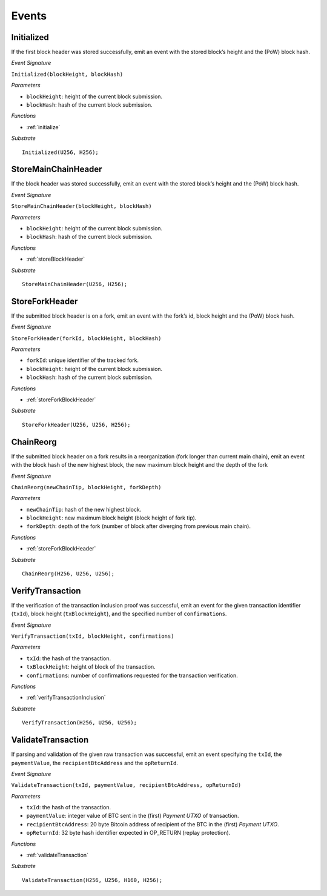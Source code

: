 .. _events:

Events
======

Initialized
--------------------

If the first block header was stored successfully, emit an event with the stored block’s height and the (PoW) block hash.

*Event Signature*

``Initialized(blockHeight, blockHash)``

*Parameters*

* ``blockHeight``: height of the current block submission.
* ``blockHash``: hash of the current block submission.

*Functions*

* :ref:`initialize`

*Substrate* ::

  Initialized(U256, H256);

StoreMainChainHeader
--------------------

If the block header was stored successfully, emit an event with the stored block’s height and the (PoW) block hash.

*Event Signature*

``StoreMainChainHeader(blockHeight, blockHash)``

*Parameters*

* ``blockHeight``: height of the current block submission.
* ``blockHash``: hash of the current block submission.

*Functions*

* :ref:`storeBlockHeader`

*Substrate* ::

  StoreMainChainHeader(U256, H256);

StoreForkHeader
---------------

If the submitted block header is on a fork, emit an event with the fork’s id, block height and the (PoW) block hash.

*Event Signature*

``StoreForkHeader(forkId, blockHeight, blockHash)``

*Parameters*

* ``forkId``: unique identifier of the tracked fork.
* ``blockHeight``: height of the current block submission.
* ``blockHash``: hash of the current block submission.

*Functions*

* :ref:`storeForkBlockHeader`

*Substrate* ::

  StoreForkHeader(U256, U256, H256);

ChainReorg
---------- 

If the submitted block header on a fork results in a reorganization (fork longer than current main chain), emit an event with the block hash of the new highest block, the new maximum block height and the depth of the fork

*Event Signature*

``ChainReorg(newChainTip, blockHeight, forkDepth)``

*Parameters*

* ``newChainTip``: hash of the new highest block.
* ``blockHeight``: new maximum block height (block height of fork tip).
* ``forkDepth``: depth of the fork (number of block after diverging from previous main chain).

*Functions*

* :ref:`storeForkBlockHeader`

*Substrate* ::

  ChainReorg(H256, U256, U256);

VerifyTransaction
-----------------

If the verification of the transaction inclusion proof was successful, emit an event for the given transaction identifier (``txId``), block height (``txBlockHeight``), and the specified number of ``confirmations``.

*Event Signature*

``VerifyTransaction(txId, blockHeight, confirmations)``

*Parameters*

* ``txId``: the hash of the transaction.
* ``txBlockHeight``: height of block of the transaction.
* ``confirmations``: number of confirmations requested for the transaction verification.

*Functions*

* :ref:`verifyTransactionInclusion`

*Substrate* ::

  VerifyTransaction(H256, U256, U256);





ValidateTransaction
---------------------

If parsing and validation of the given raw transaction was successful, emit an event specifying the ``txId``, the ``paymentValue``, the ``recipientBtcAddress`` and the ``opReturnId``.

*Event Signature*

``ValidateTransaction(txId, paymentValue, recipientBtcAddress, opReturnId)``

*Parameters*

* ``txId``: the hash of the transaction.
* ``paymentValue``: integer value of BTC sent in the (first) *Payment UTXO* of transaction.
* ``recipientBtcAddress``: 20 byte Bitcoin address of recipient of the BTC in the (first) *Payment UTXO*.
* ``opReturnId``: 32 byte hash identifier expected in OP_RETURN (replay protection).

*Functions*

* :ref:`validateTransaction`

*Substrate* ::

  ValidateTransaction(H256, U256, H160, H256);



